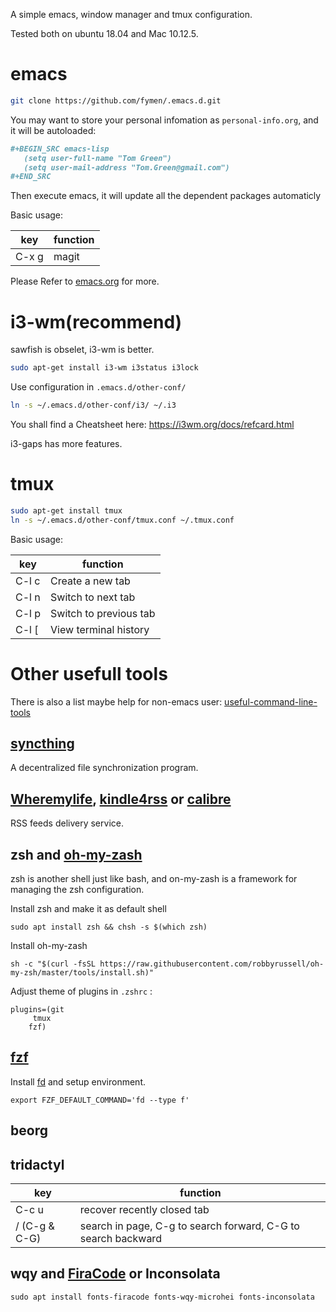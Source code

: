  A simple emacs, window manager and tmux configuration.

Tested both on ubuntu 18.04  and Mac 10.12.5.

#+attr_html: :width 800
[[file:snapshot.png]]

* emacs
#+BEGIN_SRC sh
  git clone https://github.com/fymen/.emacs.d.git
#+END_SRC

You may want to store your personal infomation as =personal-info.org=, and it will be autoloaded:
#+begin_src org
  ,#+BEGIN_SRC emacs-lisp
     (setq user-full-name "Tom Green")
     (setq user-mail-address "Tom.Green@gmail.com")
  ,#+END_SRC
#+end_src

Then execute emacs, it will update all the dependent packages automaticly

Basic usage:
| key   | function |
|-------+----------|
| C-x g | magit    |

Please Refer to [[file:emacs.org][emacs.org]] for more.

* i3-wm(recommend)
sawfish is obselet, i3-wm is better.
#+BEGIN_SRC sh
sudo apt-get install i3-wm i3status i3lock
#+END_SRC

Use configuration in =.emacs.d/other-conf/=
#+BEGIN_SRC sh
ln -s ~/.emacs.d/other-conf/i3/ ~/.i3
#+END_SRC

You shall find a Cheatsheet here:
https://i3wm.org/docs/refcard.html

i3-gaps has more features.

* tmux
#+BEGIN_SRC sh
sudo apt-get install tmux
ln -s ~/.emacs.d/other-conf/tmux.conf ~/.tmux.conf
#+END_SRC

Basic usage:
| key   | function               |
|-------+------------------------|
| C-l c | Create a new tab       |
| C-l n | Switch to next tab     |
| C-l p | Switch to previous tab |
| C-l [ | View terminal history  |

* Other usefull tools
There is also a list maybe help for non-emacs user: [[https://www.wezm.net/technical/2019/10/useful-command-line-tools/][useful-command-line-tools]]
** [[https://syncthing.net/][syncthing]]
A decentralized file synchronization program.
** [[https://wheremylife.cn/][Wheremylife]], [[https://kindle4rss.com/][kindle4rss]] or [[https://calibre-ebook.com][calibre]]
RSS feeds delivery service.
** zsh and [[https://github.com/robbyrussell/oh-my-zsh/][oh-my-zash]]
zsh is another shell just like bash, and on-my-zash is a framework for managing the zsh configuration.

Install zsh and make it as default shell
#+begin_src shell
sudo apt install zsh && chsh -s $(which zsh)
#+end_src

Install oh-my-zash
#+begin_src shell
sh -c "$(curl -fsSL https://raw.githubusercontent.com/robbyrussell/oh-my-zsh/master/tools/install.sh)"
#+end_src

Adjust theme of plugins in =.zshrc= :
#+begin_src shell
plugins=(git
	 tmux
	fzf)
#+end_src
** [[https://github.com/junegunn/fzf][fzf]]
Install [[https://github.com/sharkdp/fd][fd]] and setup environment.

#+begin_src shell
export FZF_DEFAULT_COMMAND='fd --type f'
#+end_src
** beorg
** tridactyl
| key           | function                                                      |
|---------------+---------------------------------------------------------------|
| C-c u         | recover recently closed tab                                   |
| / (C-g & C-G) | search in page, C-g to search forward, C-G to search backward |
** wqy and [[https://github.com/tonsky/FiraCode][FiraCode]] or Inconsolata
#+begin_src emacs-lisp
  sudo apt install fonts-firacode fonts-wqy-microhei fonts-inconsolata
#+end_src
